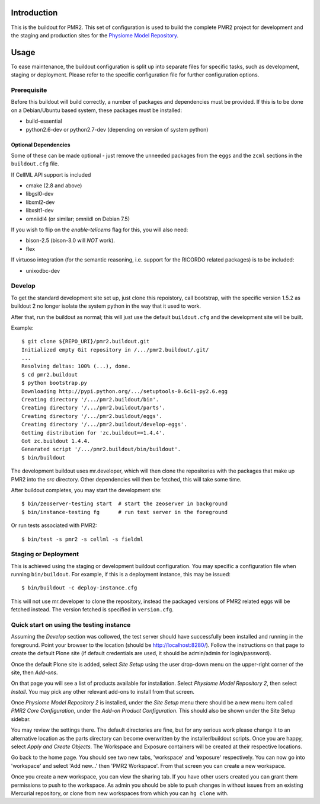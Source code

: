 Introduction
============

This is the buildout for PMR2.  This set of configuration is used to
build the complete PMR2 project for development and the staging and
production sites for the `Physiome Model Repository`_.

.. _Physiome Model Repository: https://models.physiomeproject.org


Usage
=====

To ease maintenance, the buildout configuration is split up into
separate files for specific tasks, such as development, staging or
deployment.  Please refer to the specific configuration file for further
configuration options.


Prerequisite 
------------

Before this buildout will build correctly, a number of packages and
dependencies must be provided.  If this is to be done on a Debian/Ubuntu
based system, these packages must be installed:

* build-essential
* python2.6-dev or python2.7-dev (depending on version of system python)

Optional Dependencies
~~~~~~~~~~~~~~~~~~~~~

Some of these can be made optional - just remove the unneeded packages
from the ``eggs`` and the ``zcml`` sections in the ``buildout.cfg``
file.

If CellML API support is included

* cmake (2.8 and above)
* libgsl0-dev
* libxml2-dev
* libxslt1-dev
* omniidl4 (or similar; omniidl on Debian 7.5)

If you wish to flip on the `enable-telicems` flag for this, you will
also need:

* bison-2.5 (bison-3.0 will *NOT* work).
* flex

If virtuoso integration (for the semantic reasoning, i.e. support for
the RICORDO related packages) is to be included:

* unixodbc-dev

Develop
-------

To get the standard development site set up, just clone this repoistory,
call bootstrap, with the specific version 1.5.2 as buildout 2 no longer
isolate the system python in the way that it used to work.

After that, run the buildout as normal; this will just use the default
``buildout.cfg`` and the development site will be built.

Example::

    $ git clone ${REPO_URI}/pmr2.buildout.git
    Initialized empty Git repository in /.../pmr2.buildout/.git/
    ...
    Resolving deltas: 100% (...), done.
    $ cd pmr2.buildout
    $ python bootstrap.py
    Downloading http://pypi.python.org/.../setuptools-0.6c11-py2.6.egg
    Creating directory '/.../pmr2.buildout/bin'.
    Creating directory '/.../pmr2.buildout/parts'.
    Creating directory '/.../pmr2.buildout/eggs'.
    Creating directory '/.../pmr2.buildout/develop-eggs'.
    Getting distribution for 'zc.buildout==1.4.4'.
    Got zc.buildout 1.4.4.
    Generated script '/.../pmr2.buildout/bin/buildout'.
    $ bin/buildout

The development buildout uses mr.developer, which will then clone the
repositories with the packages that make up PMR2 into the `src`
directory.  Other dependencies will then be fetched, this will take some
time.

After buildout completes, you may start the development site::

    $ bin/zeoserver-testing start  # start the zeoserver in background
    $ bin/instance-testing fg      # run test server in the foreground

Or run tests associated with PMR2::

    $ bin/test -s pmr2 -s cellml -s fieldml


Staging or Deployment
---------------------

This is achieved using the staging or development buildout
configuration.  You may specific a configuration file when running
``bin/buildout``.  For example, if this is a deployment instance, this
may be issued::

    $ bin/buildout -c deploy-instance.cfg

This will not use mr.developer to clone the repository, instead the
packaged versions of PMR2 related eggs will be fetched instead.  The
version fetched is specified in ``version.cfg``.


Quick start on using the testing instance
-----------------------------------------

Assuming the `Develop` section was collowed, the test server should have
successfully been installed and running in the foreground.  Point your
browser to the location (should be http://localhost:8280/).  Follow the
instructions on that page to create the default Plone site (if default
credentials are used, it should be admin/admin for login/password).

Once the default Plone site is added, select `Site Setup` using the user
drop-down menu on the upper-right corner of the site, then `Add-ons`.

On that page you will see a list of products available for installation.
Select `Physiome Model Repository 2`, then select `Install`.  You may
pick any other relevant add-ons to install from that screen.

Once `Physiome Model Repository 2` is installed, under the `Site Setup`
menu there should be a new menu item called `PMR2 Core Configuration`,
under the `Add-on Product Configuration`.  This should also be shown
under the Site Setup sidebar.

You may review the settings there.  The default directories are fine,
but for any serious work please change it to an alternative location as
the parts directory can become overwritten by the installer/buildout
scripts.  Once you are happy, select `Apply and Create Objects`.  The
Workspace and Exposure containers will be created at their respective
locations.

Go back to the home page.  You should see two new tabs, 'workspace' and
'exposure' respectively. You can now go into 'workspace' and select 'Add
new...' then 'PMR2 Workspace'.  From that screen you can create a new
workspace.

Once you create a new workspace, you can view the sharing tab.  If you
have other users created you can grant them permissions to push to the
workspace. As admin you should be able to push changes in without issues
from an existing Mercurial repository, or clone from new workspaces from
which you can ``hg clone`` with.
